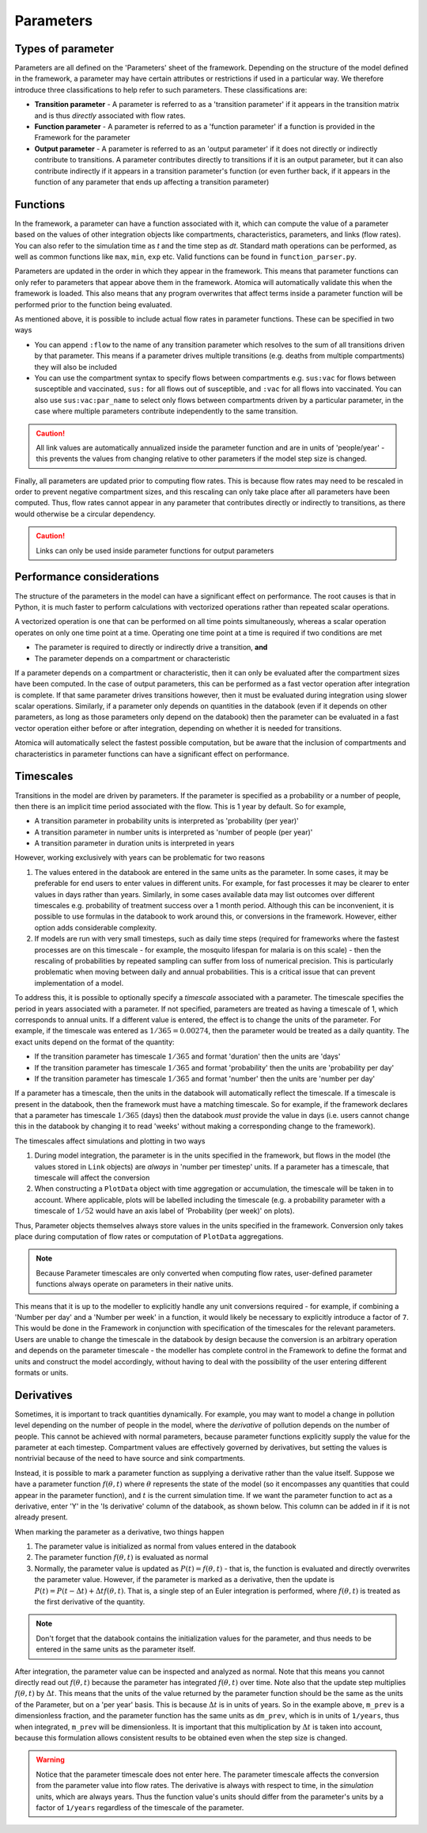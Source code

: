 Parameters
##########

Types of parameter
******************

Parameters are all defined on the 'Parameters' sheet of the framework. Depending on the structure of the model defined in the framework, a parameter may have certain attributes or restrictions if used in a particular way. We therefore introduce three classifications to help refer to such parameters. These classifications are:

- **Transition parameter** - A parameter is referred to as a 'transition parameter' if it appears in the transition matrix and is thus *directly* associated with flow rates. 
- **Function parameter** - A parameter is referred to as a 'function parameter' if a function is provided in the Framework for the parameter
- **Output parameter** - A parameter is referred to as an 'output parameter' if it does not directly or indirectly contribute to transitions. A parameter contributes directly to transitions if it is an output parameter, but it can also contribute indirectly if it appears in a transition parameter's function (or even further back, if it appears in the function of any parameter that ends up affecting a transition parameter)

Functions
*********

In the framework, a parameter can have a function associated with it, which can compute the value of a parameter based on the values of other integration objects like compartments, characteristics, parameters, and links (flow rates). You can also refer to the simulation time as `t` and the time step as `dt`. Standard math operations can be performed, as well as common functions like ``max``, ``min``, ``exp`` etc. Valid functions can be found in ``function_parser.py``. 

Parameters are updated in the order in which they appear in the framework. This means that parameter functions can only refer to parameters that appear above them in the framework. Atomica will automatically validate this when the framework is loaded. This also means that any program overwrites that affect terms inside a parameter function will be performed prior to the function being evaluated. 

As mentioned above, it is possible to include actual flow rates in parameter functions. These can be specified in two ways

- You can append ``:flow`` to the name of any transition parameter which resolves to the sum of all transitions driven by that parameter. This means if a parameter drives multiple transitions (e.g. deaths from multiple compartments) they will also be included
- You can use the compartment syntax to specify flows between compartments e.g. ``sus:vac`` for flows between susceptible and vaccinated, ``sus:`` for all flows out of susceptible, and ``:vac`` for all flows into vaccinated. You can also use ``sus:vac:par_name`` to select only flows between compartments driven by a particular parameter, in the case where multiple parameters contribute independently to the same transition.

.. caution::

    All link values are automatically annualized inside the parameter function and are in units of 'people/year' - this prevents the values from changing relative to other parameters if the model step size is changed.

Finally, all parameters are updated prior to computing flow rates. This is because flow rates may need to be rescaled in order to prevent negative compartment sizes, and this rescaling can only take place after all parameters have been computed. Thus, flow rates cannot appear in any parameter that contributes directly or indirectly to transitions, as there would otherwise be a circular dependency.

.. caution::

    Links can only be used inside parameter functions for output parameters

Performance considerations
**************************

The structure of the parameters in the model can have a significant effect on performance. The root causes is that in Python, it is much faster to perform calculations with vectorized operations rather than repeated scalar operations. 

A vectorized operation is one that can be performed on all time points simultaneously, whereas a scalar operation operates on only one time point at a time. Operating one time point at a time is required if two conditions are met

- The parameter is required to directly or indirectly drive a transition, **and**
- The parameter depends on a compartment or characteristic

If a parameter depends on a compartment or characteristic, then it can only be evaluated after the compartment sizes have been computed. In the case of output parameters, this can be performed as a fast vector operation after integration is complete. If that same parameter drives transitions however, then it must be evaluated during integration using slower scalar operations. Similarly, if a parameter only depends on quantities in the databook (even if it depends on other parameters, as long as those parameters only depend on the databook) then the parameter can be evaluated in a fast vector operation either before or after integration, depending on whether it is needed for transitions.

Atomica will automatically select the fastest possible computation, but be aware that the inclusion of compartments and characteristics in parameter functions can have a significant effect on performance. 

Timescales
***********

Transitions in the model are driven by parameters. If the parameter is specified as a probability or a number of people, then there is an implicit time period associated with the flow. This is 1 year by default. So for example,

- A transition parameter in probability units is interpreted as 'probability (per year)'
- A transition parameter in number units is interpreted as 'number of people (per year)'
- A transition parameter in duration units is interpreted in years

However, working exclusively with years can be problematic for two reasons

1. The values entered in the databook are entered in the same units as the parameter. In some cases, it may be preferable for end users to enter values in different units. For example, for fast processes it may be clearer to enter values in days rather than years. Similarly, in some cases available data may list outcomes over different timescales e.g. probability of treatment success over a 1 month period. Although this can be inconvenient, it is possible to use formulas in the databook to work around this, or conversions in the framework. However, either option adds considerable complexity.
2. If models are run with very small timesteps, such as daily time steps (required for frameworks where the fastest processes are on this timescale - for example, the mosquito lifespan for malaria is on this scale) - then the rescaling of probabilities by repeated sampling can suffer from loss of numerical precision. This is particularly problematic when moving between daily and annual probabilities. This is a critical issue that can prevent implementation of a model.

To address this, it is possible to optionally specify a *timescale* associated with a parameter. The timescale specifies the period in years associated with a parameter. If not specified, parameters are treated as having a timescale of 1, which corresponds to annual units. If a different value is entered, the effect is to change the units of the parameter. For example, if the timescale was entered as :math:`1/365 = 0.00274`, then the parameter would be treated as a daily quantity. The exact units depend on the format of the quantity:

- If the transition parameter has timescale :math:`1/365` and format 'duration' then the units are 'days'
- If the transition parameter has timescale :math:`1/365` and format 'probability' then the units are 'probability per day'
- If the transition parameter has timescale :math:`1/365` and format 'number' then the units are 'number per day'

If a parameter has a timescale, then the units in the databook will automatically reflect the timescale. If a timescale is present in the databook, then the framework must have a matching timescale. So for example, if the framework declares that a parameter has timescale :math:`1/365` (days) then the databook *must* provide the value in days (i.e. users cannot change this in the databook by changing it to read 'weeks' without making a corresponding change to the framework).

The timescales affect simulations and plotting in two ways

1. During model integration, the parameter is in the units specified in the framework, but flows in the model (the values stored in ``Link`` objects) are *always* in 'number per timestep' units. If a parameter has a timescale, that timescale will affect the conversion
2. When constructing a ``PlotData`` object with time aggregation or accumulation, the timescale will be taken in to account. Where applicable, plots will be labelled including the timescale (e.g. a probability parameter with a timescale of :math:`1/52` would have an axis label of 'Probability (per week)' on plots). 

Thus, Parameter objects themselves always store values in the units specified in the framework. Conversion only takes place during computation of flow rates or computation of ``PlotData`` aggregations. 

.. note::

    Because Parameter timescales are only converted when computing flow rates, user-defined parameter functions always operate on parameters in their native units. 

This means that it is up to the modeller to explicitly handle any unit conversions required - for example, if combining a 'Number per day' and a 'Number per week' in a function, it would likely be necessary to explicitly introduce a factor of ``7``. This would be done in the Framework in conjunction with specification of the timescales for the relevant parameters. Users are unable to change the timescale in the databook by design because the conversion is an arbitrary operation and depends on the parameter timescale - the modeller has complete control in the Framework to define the format and units and construct the model accordingly, without having to deal with the possibility of the user entering different formats or units. 

Derivatives
***********

Sometimes, it is important to track quantities dynamically. For example, you may want to model a change in pollution level depending on the number of people in the model, where the *derivative* of pollution depends on the number of people. This cannot be achieved with normal parameters, because parameter functions explicitly supply the value for the parameter at each timestep. Compartment values are effectively governed by derivatives, but setting the values is nontrivial because of the need to have source and sink compartments. 

Instead, it is possible to mark a parameter function as supplying a derivative rather than the value itself. Suppose we have a parameter function :math:`f(\theta,t)` where :math:`\theta` represents the state of the model (so it encompasses any quantities that could appear in the parameter function), and :math:`t` is the current simulation time. If we want the parameter function to act as a derivative, enter 'Y' in the 'Is derivative' column of the databook, as shown below. This column can be added in if it is not already present.

.. image:: parameters_1.png
	:width: 650px

When marking the parameter as a derivative, two things happen

1. The parameter value is initialized as normal from values entered in the databook
2. The parameter function :math:`f(\theta,t)` is evaluated as normal
3. Normally, the parameter value is updated as  :math:`P(t) = f(\theta,t)` - that is, the function is evaluated and directly overwrites the parameter value. However, if the parameter is marked as a derivative, then the update is  :math:`P(t) = P(t-\Delta t) + \Delta t f(\theta,t)`. That is, a single step of an Euler integration is performed, where :math:`f(\theta,t)` is treated as the first derivative of the quantity.

.. note::

	Don't forget that the databook contains the initialization values for the parameter, and thus needs to be entered in the same units as the parameter itself.

After integration, the parameter value can be inspected and analyzed as normal. Note that this means you cannot directly read out :math:`f(\theta,t)` because the parameter has integrated :math:`f(\theta,t)` over time. Note also that the update step multiplies :math:`f(\theta,t)`  by :math:`\Delta t`. This means that the units of the value returned by the parameter function should be the same as the units of the Parameter, but on a 'per year' basis. This is because :math:`\Delta t` is in units of years. So in the example above, ``m_prev`` is a dimensionless fraction, and the parameter function has the same units as ``dm_prev``, which is in units of ``1/years``, thus when integrated, ``m_prev`` will be dimensionless. It is important that this multiplication by :math:`\Delta t` is taken into account, because this formulation allows consistent results to be obtained even when the step size is changed. 

.. warning::

	Notice that the parameter timescale does not enter here. The parameter timescale affects the conversion from the parameter value into flow rates. The derivative is always with respect to time, in the *simulation* units, which are always years. Thus the function value's units should differ from the parameter's units by a factor of ``1/years`` regardless of the timescale of the parameter. 



